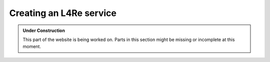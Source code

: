 Creating an L4Re service
************************

.. admonition:: Under Construction
   :class: note

   This part of the website is being worked on. Parts in this section might be
   missing or incomplete at this moment.

